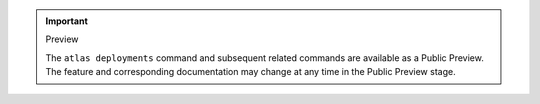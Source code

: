 .. important:: Preview

   The ``atlas deployments`` command and subsequent related commands 
   are available as a Public Preview. The feature and corresponding 
   documentation may change at any time in the Public Preview stage.
   